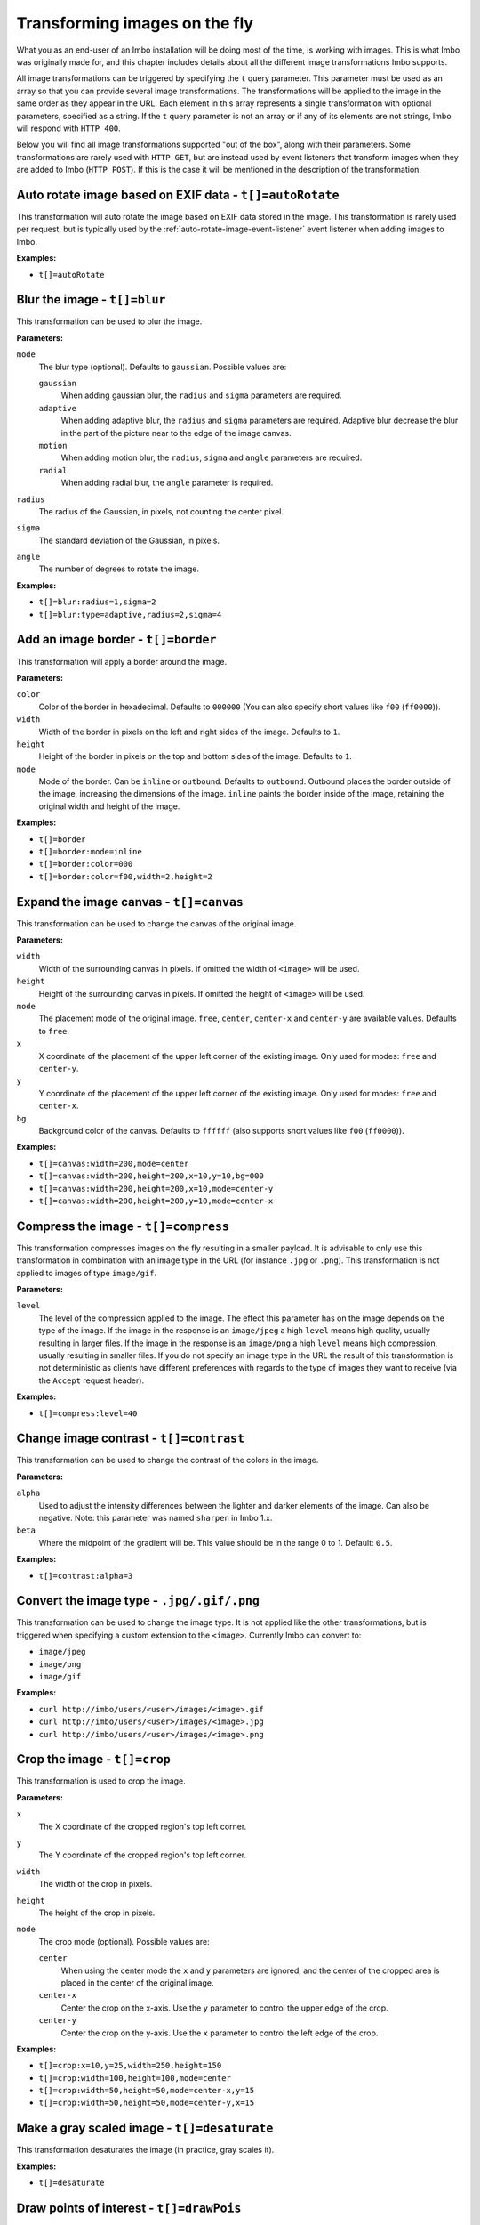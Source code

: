 .. _image-transformations:

Transforming images on the fly
==============================

What you as an end-user of an Imbo installation will be doing most of the time, is working with images. This is what Imbo was originally made for, and this chapter includes details about all the different image transformations Imbo supports.

All image transformations can be triggered by specifying the ``t`` query parameter. This parameter must be used as an array so that you can provide several image transformations. The transformations will be applied to the image in the same order as they appear in the URL. Each element in this array represents a single transformation with optional parameters, specified as a string. If the ``t`` query parameter is not an array or if any of its elements are not strings, Imbo will respond with ``HTTP 400``.

Below you will find all image transformations supported "out of the box", along with their parameters. Some transformations are rarely used with ``HTTP GET``, but are instead used by event listeners that transform images when they are added to Imbo (``HTTP POST``). If this is the case it will be mentioned in the description of the transformation.

.. _auto-rotate-transformation:

Auto rotate image based on EXIF data - ``t[]=autoRotate``
---------------------------------------------------------

This transformation will auto rotate the image based on EXIF data stored in the image. This transformation is rarely used per request, but is typically used by the :ref:`auto-rotate-image-event-listener` event listener when adding images to Imbo.

**Examples:**

* ``t[]=autoRotate``

.. _blur-transformation:

Blur the image - ``t[]=blur``
-----------------------------------

This transformation can be used to blur the image.

**Parameters:**

``mode``
    The blur type (optional). Defaults to ``gaussian``. Possible values are:

    ``gaussian``
        When adding gaussian blur, the ``radius`` and ``sigma`` parameters are required.

    ``adaptive``
        When adding adaptive blur, the ``radius`` and ``sigma`` parameters are required. Adaptive blur decrease the blur in the part of the picture near to the edge of the image canvas.

    ``motion``
        When adding motion blur, the ``radius``, ``sigma`` and ``angle`` parameters are required.

    ``radial``
        When adding radial blur, the ``angle`` parameter is required.

``radius``
    The radius of the Gaussian, in pixels, not counting the center pixel.

``sigma``
    The standard deviation of the Gaussian, in pixels.

``angle``
    The number of degrees to rotate the image.

**Examples:**

* ``t[]=blur:radius=1,sigma=2``
* ``t[]=blur:type=adaptive,radius=2,sigma=4``

.. _border-transformation:

Add an image border - ``t[]=border``
------------------------------------

This transformation will apply a border around the image.

**Parameters:**

``color``
    Color of the border in hexadecimal. Defaults to ``000000`` (You can also specify short values like ``f00`` (``ff0000``)).

``width``
    Width of the border in pixels on the left and right sides of the image. Defaults to ``1``.

``height``
    Height of the border in pixels on the top and bottom sides of the image. Defaults to ``1``.

``mode``
    Mode of the border. Can be ``inline`` or ``outbound``. Defaults to ``outbound``. Outbound places the border outside of the image, increasing the dimensions of the image. ``inline`` paints the border inside of the image, retaining the original width and height of the image.

**Examples:**

* ``t[]=border``
* ``t[]=border:mode=inline``
* ``t[]=border:color=000``
* ``t[]=border:color=f00,width=2,height=2``

.. _canvas-transformation:

Expand the image canvas - ``t[]=canvas``
----------------------------------------

This transformation can be used to change the canvas of the original image.

**Parameters:**

``width``
    Width of the surrounding canvas in pixels. If omitted the width of ``<image>`` will be used.

``height``
    Height of the surrounding canvas in pixels. If omitted the height of ``<image>`` will be used.

``mode``
    The placement mode of the original image. ``free``, ``center``, ``center-x`` and ``center-y`` are available values. Defaults to ``free``.

``x``
    X coordinate of the placement of the upper left corner of the existing image. Only used for modes: ``free`` and ``center-y``.

``y``
    Y coordinate of the placement of the upper left corner of the existing image. Only used for modes: ``free`` and ``center-x``.

``bg``
    Background color of the canvas. Defaults to ``ffffff`` (also supports short values like ``f00`` (``ff0000``)).

**Examples:**

* ``t[]=canvas:width=200,mode=center``
* ``t[]=canvas:width=200,height=200,x=10,y=10,bg=000``
* ``t[]=canvas:width=200,height=200,x=10,mode=center-y``
* ``t[]=canvas:width=200,height=200,y=10,mode=center-x``

.. _compress-transformation:

Compress the image - ``t[]=compress``
-------------------------------------

This transformation compresses images on the fly resulting in a smaller payload. It is advisable to only use this transformation in combination with an image type in the URL (for instance ``.jpg`` or ``.png``). This transformation is not applied to images of type ``image/gif``.

**Parameters:**

``level``
    The level of the compression applied to the image. The effect this parameter has on the image depends on the type of the image. If the image in the response is an ``image/jpeg`` a high ``level`` means high quality, usually resulting in larger files. If the image in the response is an ``image/png`` a high ``level`` means high compression, usually resulting in smaller files. If you do not specify an image type in the URL the result of this transformation is not deterministic as clients have different preferences with regards to the type of images they want to receive (via the ``Accept`` request header).

**Examples:**

* ``t[]=compress:level=40``

.. _contrast-transformation:

Change image contrast - ``t[]=contrast``
----------------------------------------

This transformation can be used to change the contrast of the colors in the image.

**Parameters:**

``alpha``
    Used to adjust the intensity differences between the lighter and darker elements of the image. Can also be negative. Note: this parameter was named ``sharpen`` in Imbo 1.x.

``beta``
    Where the midpoint of the gradient will be. This value should be in the range 0 to 1. Default: ``0.5``.

**Examples:**

* ``t[]=contrast:alpha=3``

.. _convert-transformation:

Convert the image type - ``.jpg/.gif/.png``
-------------------------------------------

This transformation can be used to change the image type. It is not applied like the other transformations, but is triggered when specifying a custom extension to the ``<image>``. Currently Imbo can convert to:

* ``image/jpeg``
* ``image/png``
* ``image/gif``

**Examples:**

* ``curl http://imbo/users/<user>/images/<image>.gif``
* ``curl http://imbo/users/<user>/images/<image>.jpg``
* ``curl http://imbo/users/<user>/images/<image>.png``

.. _crop-transformation:

Crop the image - ``t[]=crop``
-----------------------------

This transformation is used to crop the image.

**Parameters:**

``x``
    The X coordinate of the cropped region's top left corner.

``y``
    The Y coordinate of the cropped region's top left corner.

``width``
    The width of the crop in pixels.

``height``
    The height of the crop in pixels.

``mode``
    The crop mode (optional). Possible values are:

    ``center``
        When using the center mode the ``x`` and ``y`` parameters are ignored, and the center of the cropped area is placed in the center of the original image.

    ``center-x``
        Center the crop on the x-axis. Use the ``y`` parameter to control the upper edge of the crop.

    ``center-y``
        Center the crop on the y-axis. Use the ``x`` parameter to control the left edge of the crop.

**Examples:**

* ``t[]=crop:x=10,y=25,width=250,height=150``
* ``t[]=crop:width=100,height=100,mode=center``
* ``t[]=crop:width=50,height=50,mode=center-x,y=15``
* ``t[]=crop:width=50,height=50,mode=center-y,x=15``

.. _desaturate-transformation:

Make a gray scaled image - ``t[]=desaturate``
---------------------------------------------

This transformation desaturates the image (in practice, gray scales it).

**Examples:**

* ``t[]=desaturate``

.. _drawpois-transformation:

Draw points of interest - ``t[]=drawPois``
------------------------------------------

This transformation will draw an outline around all the POIs (points of interest) stored in the metadata for the image. The format of the metadata is documented under the :ref:`smartSize <smartsize-transformation>` transformation.

**Parameters:**

``color``
    Color of the border in hexadecimal format. Defaults to ``ff0000`` (You can also specify short values like ``f0f`` (``ff00ff``)).

``borderSize``
    Width of the border in pixels. Defaults to ``2``.

``pointSize``
    The diameter (in pixels) of the circle drawn around points of interest that do not have a height and width specified. Defaults to ``30``.

**Examples:**

* ``t[]=drawPois``
* ``t[]=drawPois:borderSize=10``
* ``t[]=drawPois:color=0f0``
* ``t[]=drawPois:color=00f,borderSize=10,pointSize=100``

.. _flip-horizontally-transformation:

Make a mirror image - ``t[]=flipHorizontally``
----------------------------------------------

This transformation flips the image horizontally.

**Examples:**

* ``t[]=flipHorizontally``

.. _flip-vertically-transformation:

Flip the image upside down - ``t[]=flipVertically``
---------------------------------------------------

This transformation flips the image vertically.

**Examples:**

* ``t[]=flipVertically``

.. _histogram-transformation:

Generate a histogram of the image - ``t[]=histogram``
-----------------------------------------------------

This transformation will convert the image into a histogram of the image itself, with a size of 256x158 pixels. The size of the generated image can be overridden by using one or more of the supported parameters.

**Parameters:**

``scale``
    The amount to scale the histogram. Defaults to ``1``.

``ratio``
    The ratio to use when calculating the height of the image. Defaults to ``1.618``.

``red``
    The color to use when drawing the graph for the red channel. Defaults to ``#D93333``.

``green``
    The color to use when drawing the graph for the green channel. Defaults to ``#58C458``.

``blue``
    The color to use when drawing the graph for the blue channel. Defaults to ``#3767BF``.

**Examples:**

* ``t[]=histogram``
* ``t[]=histogram:scale=2``
* ``t[]=histogram:red=f00,green=0f0,blue=00f``

.. _levels-transformation:

Adjust levels of the image - ``t[]=level``
-----------------------------------------------------

This transformation will adjust the levels of an image. You are able to specify individual channels to adjust - by default it will apply to all channels.

**Parameters:**

``channel``
    The channel to adjust. ``r`` (red), ``g`` (green), ``b`` (blue), ``c`` (cyan), ``m`` (magenta), ``y`` (yellow), ``k`` (black) and ``all`` (all channels) are available values. These channels can also be combined, if multiple channels should be adjusted. Defaults to ``all``.

``amount``
    The amount to adjust by. Range is from ``-100`` to ``100``. Defaults to ``1``.

**Examples:**

* ``t[]=level``
* ``t[]=level:channel=r,amount=30``
* ``t[]=level:channel=rg,amount=-45``

.. _max-size-transformation:

Enforce a max size of an image - ``t[]=maxSize``
------------------------------------------------

This transformation will resize the image using the original aspect ratio. Two parameters are supported and at least one of them must be supplied to apply the transformation.

Note the difference from the :ref:`resize <resize-transformation>` transformation: given both ``width`` and ``height``, the resulting image will not be the same width and height as specified unless the aspect ratio is the same.

**Parameters:**

``width``
    The max width of the resulting image in pixels. If not specified the width will be calculated using the same aspect ratio as the original image.

``height``
    The max height of the resulting image in pixels. If not specified the height will be calculated using the same aspect ratio as the original image.

**Examples:**

* ``t[]=maxSize:width=100``
* ``t[]=maxSize:height=100``
* ``t[]=maxSize:width=100,height=50``

.. _modulate-transformation:

Modulate the image - ``t[]=modulate``
-------------------------------------

This transformation can be used to control the brightness, saturation and hue of the image.

**Parameters:**

``b``
    Brightness of the image in percent. Defaults to 100.

``s``
    Saturation of the image in percent. Defaults to 100.

``h``
    Hue percentage. Defaults to 100.

**Examples:**

* ``t[]=modulate:b=150``
* ``t[]=modulate:b=120,s=130,h=90``

.. _progressive-transformation:

Make a progressive image - ``t[]=progressive``
----------------------------------------------

This transformation makes the image progressive.

**Examples:**

* ``t[]=progressive``

.. _resize-transformation:

Resize the image - ``t[]=resize``
---------------------------------

This transformation will resize the image. Two parameters are supported and at least one of them must be supplied to apply the transformation.

**Parameters:**

``width``
    The width of the resulting image in pixels. If not specified the width will be calculated using the same aspect ratio as the original image.

``height``
    The height of the resulting image in pixels. If not specified the height will be calculated using the same aspect ratio as the original image.

**Examples:**

* ``t[]=resize:width=100``
* ``t[]=resize:height=100``
* ``t[]=resize:width=100,height=50``

.. _rotate-transformation:

Rotate the image - ``t[]=rotate``
---------------------------------

This transformation will rotate the image clock-wise.

**Parameters:**

``angle``
    The number of degrees to rotate the image (clock-wise).

``bg``
    Background color in hexadecimal. Defaults to ``000000`` (also supports short values like ``f00`` (``ff0000``)).

**Examples:**

* ``t[]=rotate:angle=90``
* ``t[]=rotate:angle=45,bg=fff``

.. _sepia-transformation:

Apply a sepia color tone - ``t[]=sepia``
----------------------------------------

This transformation will apply a sepia color tone transformation to the image.

**Parameters:**

``threshold``
    Threshold ranges from 0 to QuantumRange and is a measure of the extent of the sepia toning. Defaults to ``80``

**Examples:**

* ``t[]=sepia``
* ``t[]=sepia:threshold=70``

.. _sharpen-transformation:

Sharpen the image - ``t[]=sharpen``
-----------------------------------

This transformation can be used to change the sharpness in the image.

**Parameters:**

``radius``
    The radius of the Gaussian operator in pixels. Defaults to ``2``.

``sigma``
    The standard deviation of the Gaussian, in pixels. Defaults to ``1``.

``gain``
    The percentage of the difference between the original and the blur image that is added back into the original. Defaults to ``1``.

``threshold``
    The threshold in pixels needed to apply the difference gain. Defaults to ``0.05``.

``preset``
    Different presets that can be used. The presets are:

    * ``light`` (radius = 2, sigma = 1, gain = 1, threshold = 0.05)
    * ``moderate`` (radius = 2, sigma = 1, gain = 2, threshold = 0.05)
    * ``strong`` (radius = 2, sigma = 1, gain = 3, threshold = 0.025)
    * ``extreme`` (radius = 2, sigma = 1, gain = 4, threshold = 0)

When using any of the presets the different parameters can be overridden by specifying ``radius``, ``sigma``, ``gain`` and/or ``threshold``. Not specifying any parameters at all is the same as using the ``light`` preset.

**Examples:**

* ``t[]=sharpen``
* ``t[]=sharpen:preset=light`` (same as above)
* ``t[]=sharpen:preset=extreme,gain=10`` (use the ``extreme`` preset, but use a gain value of 10 instead of 4)
* ``t[]=sharpen:radius=2,sigma=1,gain=1,threshold= 0.05`` (same as using ``t[]=sharpen:preset=light``, or simply ``t[]=sharpen``)

.. _smartsize-transformation:

Smart size the image - ``t[]=smartSize``
----------------------------------------

This transformation is used to crop the image based on a point of interest (POI) provided either as a transformation parameter or from the image metadata.

**Metadata format**

The smart size transformation supports reading the POI from the metadata of the image. The POI information is expected to be stored on the ``poi`` property in metadata. Below is an example of a valid metadata object containing a ``600,240`` POI:

.. code-block:: javascript

    {
      "poi": [
        {
            x: 600,
            y: 240
        }
      ]
    }

.. note:: The smart size transformation currently takes only the first object into account when cropping the image, but the POIs is stored as an array of objects in order to be easy to expand with more information for a more sophisticated smart size algorithm in the future.

**Parameters:**

``width``
    The width of the crop in pixels.

``height``
    The height of the crop in pixels.

``poi``
    The POI coordinate ``x,y`` to crop around. The parameter is optional if the POI exists in metadata.

``crop``
    The closeness of the crop (optional). Possible values are:

    ``close``
    ``medium``
    ``wide``

**Examples:**

* ``t[]=smartSize:width=250,height=250,poi=300,200``
* ``t[]=smartSize:width=250,height=250,poi=300,200,crop=close``

.. _strip-transformation:

Strip image properties and comments - ``t[]=strip``
---------------------------------------------------

This transformation removes all properties and comments from the image. If you want to strip EXIF tags from the image for instance, this transformation will do that for you.

**Examples:**

* ``t[]=strip``

.. _thumbnail-transformation:

Create a thumbnail of the image - ``t[]=thumbnail``
---------------------------------------------------

This transformation creates a thumbnail of ``<image>``.

**Parameters:**

``width``
    Width of the thumbnail in pixels. Defaults to ``50``.

``height``
    Height of the thumbnail in pixels. Defaults to ``50``.

``fit``
    Fit style. Possible values are: ``inset`` or ``outbound``. Default to ``outbound``.

**Examples:**

* ``t[]=thumbnail``
* ``t[]=thumbnail:width=20,height=20,fit=inset``

.. _transpose-transformation:

Create a vertical mirror image - ``t[]=transpose``
--------------------------------------------------

This transformation transposes the image.

**Examples:**

* ``t[]=transpose``

.. _transverse-transformation:

Create a horizontal mirror image - ``t[]=transverse``
-----------------------------------------------------

This transformation transverses the image.

**Examples:**

* ``t[]=transverse``

.. _vignette-transformation:

Add a vignette to the image - ``t[]=vignette``
----------------------------------------------

This transformation can be used to add a vignette to the image.

**Parameters:**

``inner``
    Color at the center of the image, in hexadecimal. Defaults to ``none``, which means transparent. (You can also specify short values like ``f00`` (``ff0000``)).

``outer``
    Color at the edge of the image, in hexadecimal. Defaults to ``000``.

``scale``
    Scale factor of the vignette. ``2`` will create a vignette twice the size of the original image. Defaults to ``1.5``.

**Examples:**

* ``t[]=vignette``
* ``t[]=vignette:outer=ccc``
* ``t[]=vignette:scale=1,outer=333``

.. _watermark-transformation:

Add a watermark to the image - ``t[]=watermark``
------------------------------------------------

This transformation can be used to apply a watermark on top of the original image.

**Parameters:**

``img``
    Image identifier of the image to apply as watermark. Can be set to a default value in configuration by using ``<setDefaultImage>``.

``width``
    Width of the watermark image in pixels. If omitted the width of ``<img>`` will be used.

``height``
    Height of the watermark image in pixels. If omitted the height of ``<img>`` will be used.

``position``
    The placement of the watermark image. ``top-left``, ``top-right``, ``bottom-left``, ``bottom-right`` and ``center`` are available values. Defaults to ``top-left``.

``x``
    Number of pixels in the X-axis the watermark image should be offset from the original position (defined by the ``position`` parameter). Supports negative numbers. Defaults to ``0``

``y``
    Number of pixels in the Y-axis the watermark image should be offset from the original position (defined by the ``position`` parameter). Supports negative numbers. Defaults to ``0``

**Examples:**

* ``t[]=watermark:img=f5f7851c40e2b76a01af9482f67bbf3f``
* ``t[]=watermark:img=f5f7851c40e2b76a01af9482f67bbf3f,width=200,x=5``
* ``t[]=watermark:img=f5f7851c40e2b76a01af9482f67bbf3f,height=50,x=-5,y=-5,position=bottom-right``

If you want to set the default watermark image you will have to do so in the configuration:

.. code-block:: php

    <?php
    return [
        // ...

        'eventListeners' => [
            'watermark' => function() {
                $transformation = new Imbo\Image\Transformation\Watermark();
                $transformation->setDefaultImage('some image identifier');

                return $transformation;
            },
        ],

        // ...
    ];

When you have specified a default watermark image you are not required to use the ``img`` option for the transformation, but if you do so it will override the default one.
